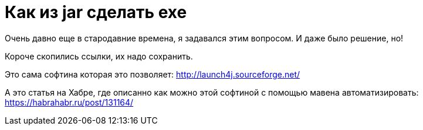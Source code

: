 = Как из jar сделать exe

Очень давно еще в стародавние времена, я задавался этим вопросом.
И даже было решение, но! 

Короче скопились ссылки, их надо сохранить.

Это сама софтина которая это позволяет: http://launch4j.sourceforge.net/

А это статья на Хабре, где описанно как можно этой софтиной с помощью мавена автоматизировать: https://habrahabr.ru/post/131164/